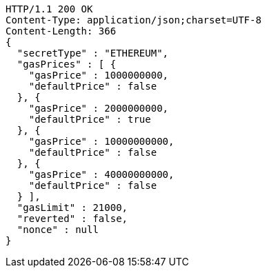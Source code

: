 [source,http,options="nowrap"]
----
HTTP/1.1 200 OK
Content-Type: application/json;charset=UTF-8
Content-Length: 366
{
  "secretType" : "ETHEREUM",
  "gasPrices" : [ {
    "gasPrice" : 1000000000,
    "defaultPrice" : false
  }, {
    "gasPrice" : 2000000000,
    "defaultPrice" : true
  }, {
    "gasPrice" : 10000000000,
    "defaultPrice" : false
  }, {
    "gasPrice" : 40000000000,
    "defaultPrice" : false
  } ],
  "gasLimit" : 21000,
  "reverted" : false,
  "nonce" : null
}
----
